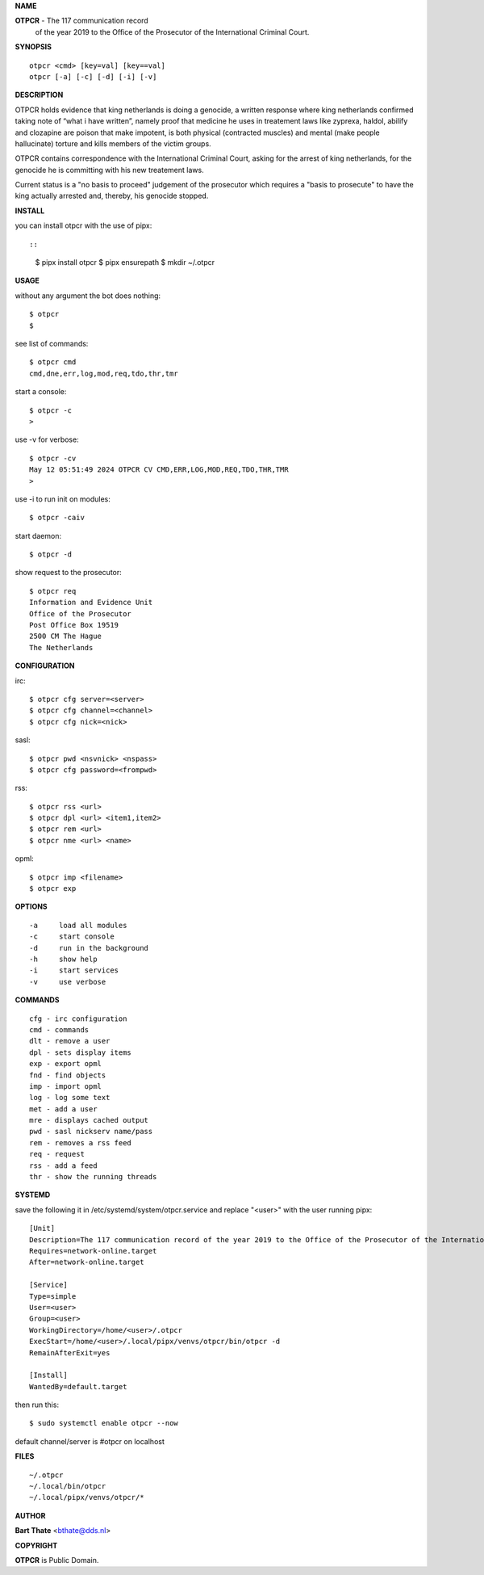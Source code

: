**NAME**


**OTPCR** - The 117 communication record
            of the year 2019
            to the Office of the Prosecutor
            of the International Criminal Court.


**SYNOPSIS**

::

    otpcr <cmd> [key=val] [key==val]
    otpcr [-a] [-c] [-d] [-i] [-v]


**DESCRIPTION**

OTPCR holds evidence that king netherlands
is doing a genocide, a written response
where king netherlands confirmed taking note
of “what i have written”, namely proof that
medicine he uses in treatement laws like
zyprexa, haldol, abilify and clozapine are
poison that make impotent, is both physical
(contracted muscles) and mental (make people
hallucinate) torture and kills members of the
victim groups.

OTPCR contains correspondence with the
International Criminal Court, asking for the
arrest of king netherlands, for the genocide
he is committing with his new treatement laws.

Current status is a "no basis to proceed"
judgement of the prosecutor which requires
a "basis to prosecute" to have the king
actually arrested and, thereby, his genocide
stopped.


**INSTALL**

you can install otpcr with the use of pipx::

::

    $ pipx install otpcr
    $ pipx ensurepath
    $ mkdir ~/.otpcr


**USAGE**

without any argument the bot does nothing::

    $ otpcr
    $

see list of commands::

    $ otpcr cmd
    cmd,dne,err,log,mod,req,tdo,thr,tmr

start a console::

    $ otpcr -c 
    >

use -v for verbose::

    $ otpcr -cv
    May 12 05:51:49 2024 OTPCR CV CMD,ERR,LOG,MOD,REQ,TDO,THR,TMR
    >

use -i to run init on modules::

    $ otpcr -caiv 

start daemon::

    $ otpcr -d

show request to the prosecutor::

    $ otpcr req
    Information and Evidence Unit
    Office of the Prosecutor
    Post Office Box 19519
    2500 CM The Hague
    The Netherlands


**CONFIGURATION**

irc::

    $ otpcr cfg server=<server>
    $ otpcr cfg channel=<channel>
    $ otpcr cfg nick=<nick>

sasl::

    $ otpcr pwd <nsvnick> <nspass>
    $ otpcr cfg password=<frompwd>

rss::

    $ otpcr rss <url>
    $ otpcr dpl <url> <item1,item2>
    $ otpcr rem <url>
    $ otpcr nme <url> <name>

opml::

    $ otpcr imp <filename>
    $ otpcr exp


**OPTIONS**


::

    -a     load all modules
    -c     start console
    -d     run in the background
    -h     show help
    -i     start services
    -v     use verbose


**COMMANDS**

::

    cfg - irc configuration
    cmd - commands
    dlt - remove a user
    dpl - sets display items
    exp - export opml
    fnd - find objects 
    imp - import opml
    log - log some text
    met - add a user
    mre - displays cached output
    pwd - sasl nickserv name/pass
    rem - removes a rss feed
    req - request 
    rss - add a feed
    thr - show the running threads


**SYSTEMD**

save the following it in /etc/systemd/system/otpcr.service
and replace "<user>" with the user running pipx::
 
    [Unit]
    Description=The 117 communication record of the year 2019 to the Office of the Prosecutor of the International Criminal Court
    Requires=network-online.target
    After=network-online.target

    [Service]
    Type=simple
    User=<user>
    Group=<user>
    WorkingDirectory=/home/<user>/.otpcr
    ExecStart=/home/<user>/.local/pipx/venvs/otpcr/bin/otpcr -d
    RemainAfterExit=yes

    [Install]
    WantedBy=default.target

then run this::

    $ sudo systemctl enable otpcr --now

default channel/server is #otpcr on localhost


**FILES**

::

    ~/.otpcr
    ~/.local/bin/otpcr
    ~/.local/pipx/venvs/otpcr/*


**AUTHOR**


**Bart Thate** <bthate@dds.nl>


**COPYRIGHT**


**OTPCR** is Public Domain.
